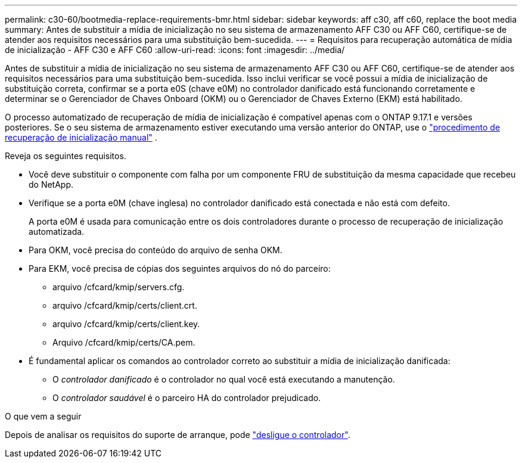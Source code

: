 ---
permalink: c30-60/bootmedia-replace-requirements-bmr.html 
sidebar: sidebar 
keywords: aff c30, aff c60, replace the boot media 
summary: Antes de substituir a mídia de inicialização no seu sistema de armazenamento AFF C30 ou AFF C60, certifique-se de atender aos requisitos necessários para uma substituição bem-sucedida. 
---
= Requisitos para recuperação automática de mídia de inicialização - AFF C30 e AFF C60
:allow-uri-read: 
:icons: font
:imagesdir: ../media/


[role="lead"]
Antes de substituir a mídia de inicialização no seu sistema de armazenamento AFF C30 ou AFF C60, certifique-se de atender aos requisitos necessários para uma substituição bem-sucedida. Isso inclui verificar se você possui a mídia de inicialização de substituição correta, confirmar se a porta e0S (chave e0M) no controlador danificado está funcionando corretamente e determinar se o Gerenciador de Chaves Onboard (OKM) ou o Gerenciador de Chaves Externo (EKM) está habilitado.

O processo automatizado de recuperação de mídia de inicialização é compatível apenas com o ONTAP 9.17.1 e versões posteriores. Se o seu sistema de armazenamento estiver executando uma versão anterior do ONTAP, use o link:bootmedia-replace-workflow.html["procedimento de recuperação de inicialização manual"] .

Reveja os seguintes requisitos.

* Você deve substituir o componente com falha por um componente FRU de substituição da mesma capacidade que recebeu do NetApp.
* Verifique se a porta e0M (chave inglesa) no controlador danificado está conectada e não está com defeito.
+
A porta e0M é usada para comunicação entre os dois controladores durante o processo de recuperação de inicialização automatizada.

* Para OKM, você precisa do conteúdo do arquivo de senha OKM.
* Para EKM, você precisa de cópias dos seguintes arquivos do nó do parceiro:
+
** arquivo /cfcard/kmip/servers.cfg.
** arquivo /cfcard/kmip/certs/client.crt.
** arquivo /cfcard/kmip/certs/client.key.
** Arquivo /cfcard/kmip/certs/CA.pem.


* É fundamental aplicar os comandos ao controlador correto ao substituir a mídia de inicialização danificada:
+
** O _controlador danificado_ é o controlador no qual você está executando a manutenção.
** O _controlador saudável_ é o parceiro HA do controlador prejudicado.




.O que vem a seguir
Depois de analisar os requisitos do suporte de arranque, pode link:bootmedia-shutdown-bmr.html["desligue o controlador"].
